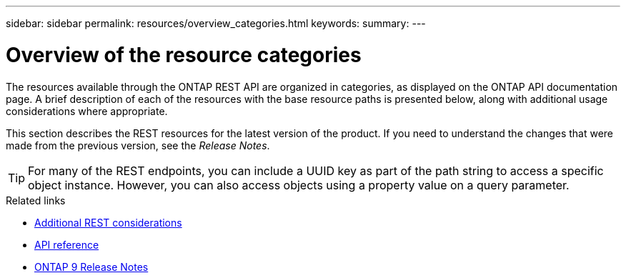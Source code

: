 ---
sidebar: sidebar
permalink: resources/overview_categories.html
keywords:
summary:
---

= Overview of the resource categories
:hardbreaks:
:nofooter:
:icons: font
:linkattrs:
:imagesdir: ../media/

[.lead]
The resources available through the ONTAP REST API are organized in categories, as displayed on the ONTAP API documentation page. A brief description of each of the resources with the base resource paths is presented below, along with additional usage considerations where appropriate.

This section describes the REST resources for the latest version of the product. If you need to understand the changes that were made from the previous version, see the _Release Notes_.

[TIP]
For many of the REST endpoints, you can include a UUID key as part of the path string to access a specific object instance. However, you can also access objects using a property value on a query parameter.

.Related links

* link:../rest/object_references_and_access.html[Additional REST considerations]
* link:../reference/api_reference.html[API reference]
* https://library.netapp.com/ecmdocs/ECMLP2492508/html/frameset.html[ONTAP 9 Release Notes^]
